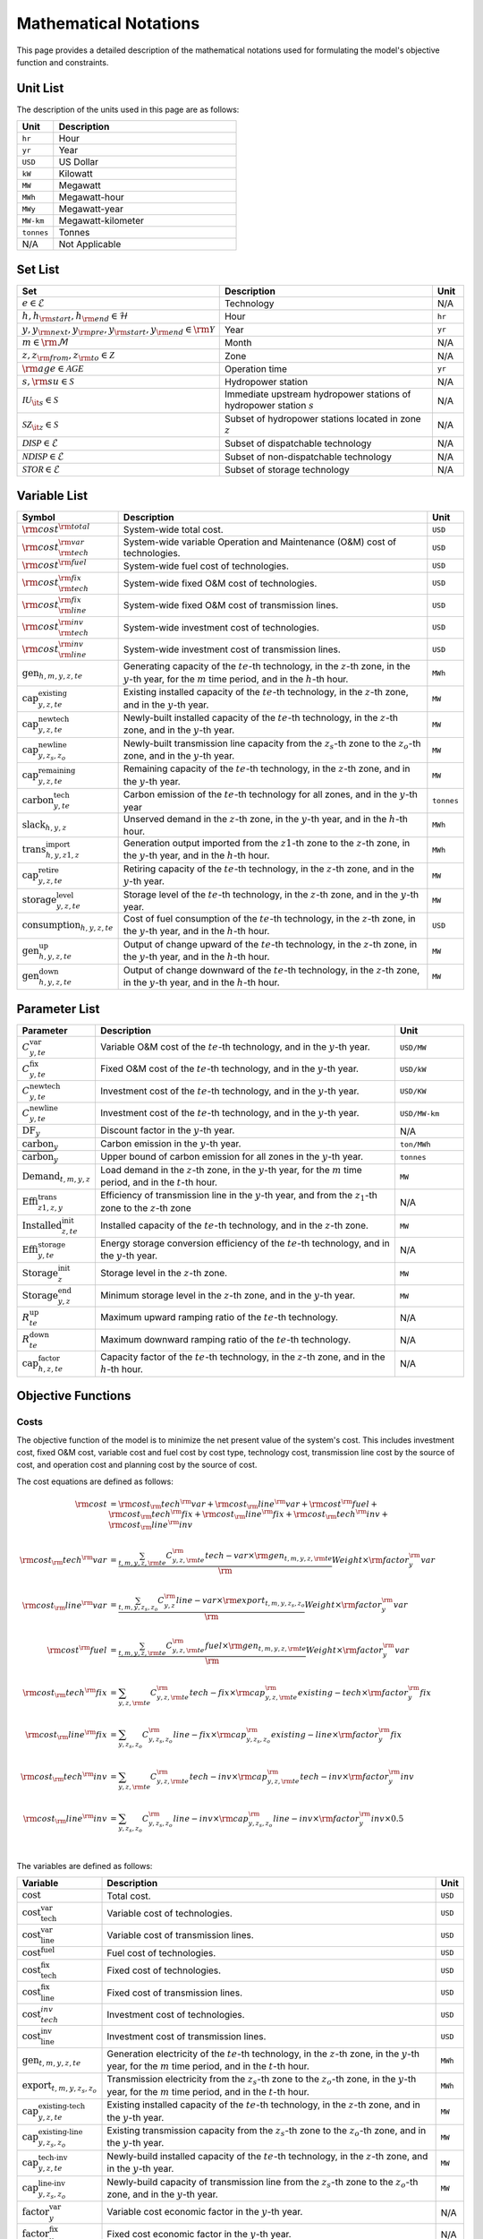 Mathematical Notations
======================

This page provides a detailed description of the mathematical notations used for formulating the model's objective function and constraints.

Unit List
---------

The description of the units used in this page are as follows:

.. list-table::
   :widths: 10 50
   :header-rows: 1
   :align: left

   * - Unit
     - Description

   * - ``hr``
     - Hour

   * - ``yr``
     - Year

   * - ``USD``
     - US Dollar

   * - ``kW``
     - Kilowatt

   * - ``MW``
     - Megawatt

   * - ``MWh``
     - Megawatt-hour

   * - ``MWy``
     - Megawatt-year

   * - ``MW-km``
     - Megawatt-kilometer

   * - ``tonnes``
     - Tonnes

   * - N/A
     - Not Applicable

Set List
--------

.. list-table::
   :widths: 10 50 5
   :header-rows: 1
   :align: left

   * - Set
     - Description
     - Unit

   * - :math:`e \in \mathcal{E}`
     - Technology
     - N/A

   * - :math:`h, h_{\rm{start}}, h_{\rm{end}} \in \mathcal{H}`
     - Hour
     - ``hr``

   * - :math:`y, y_{\rm{next}}, y_{\rm{pre}}, y_{\rm{start}}, y_{\rm{end}} \in \rm \mathcal{Y}`
     - Year
     - ``yr``

   * - :math:`m \in \rm \mathcal{M}`
     - Month
     - N/A

   * - :math:`z, z_{\rm{from}}, z_{\rm{to}} \in \mathcal{Z}`
     - Zone
     - N/A

   * - :math:`{\rm{age}} \in \mathcal{AGE}`
     - Operation time
     - ``yr``

   * - :math:`s, {\rm{su}} \in \mathcal{S}`
     - Hydropower station
     - N/A

   * - :math:`\mathcal{IU}_{\it{s}} \in \mathcal{S}`
     - Immediate upstream hydropower stations of hydropower station :math:`s`
     - N/A

   * - :math:`\mathcal{SZ}_{\it{z}} \in \mathcal{S}`
     - Subset of hydropower stations located in zone :math:`z`
     - N/A

   * - :math:`\mathcal{DISP} \in \mathcal{E}`
     - Subset of dispatchable technology
     - N/A

   * - :math:`\mathcal{NDISP} \in \mathcal{E}`
     - Subset of non-dispatchable technology
     - N/A

   * - :math:`\mathcal{STOR} \in \mathcal{E}`
     - Subset of storage technology
     - N/A

Variable List
-------------

.. list-table::
   :widths: 10 80 5
   :header-rows: 1
   :align: left
  
   * - Symbol
     - Description
     - Unit

   * - :math:`\rm{cost}^{\rm{total}}`
     - System-wide total cost.
     - ``USD``

   * - :math:`\rm{cost}^{\rm{var}}_{\rm{tech}}`
     - System-wide variable Operation and Maintenance (O&M) cost of technologies.
     - ``USD``

   * - :math:`\rm{cost}^{\rm{fuel}}`
     - System-wide fuel cost of technologies.
     - ``USD``

   * - :math:`\rm{cost}^{\rm{fix}}_{\rm{tech}}`
     - System-wide fixed O&M cost of technologies.
     - ``USD``

   * - :math:`\rm{cost}^{\rm{fix}}_{\rm{line}}` 
     - System-wide fixed O&M cost of transmission lines.
     - ``USD``

   * - :math:`\rm{cost}^{\rm{inv}}_{\rm{tech}}`
     - System-wide investment cost of technologies.
     - ``USD``

   * - :math:`\rm{cost}^{\rm{inv}}_{\rm{line}}`
     - System-wide investment cost of transmission lines.
     - ``USD``

   * - :math:`\text{gen}_{h,m,y,z,te}`
     - Generating capacity of the :math:`te`-th technology, in the :math:`z`-th zone, in the :math:`y`-th year, for the :math:`m` time period, and in the :math:`h`-th hour.
     - ``MWh``

   * - :math:`\text{cap}^\text{existing}_{y,z,te}`
     - Existing installed capacity of the :math:`te`-th technology, in the :math:`z`-th zone, and in the :math:`y`-th year.
     - ``MW``

   * - :math:`\text{cap}^\text{newtech}_{y,z,te}`
     - Newly-built installed capacity of the :math:`te`-th technology, in the :math:`z`-th zone, and in the :math:`y`-th year.
     - ``MW``

   * - :math:`\text{cap}^\text{newline}_{y,z_s,z_o}`
     - Newly-built transmission line capacity from the :math:`z_s`-th zone to the :math:`z_o`-th zone, and in the :math:`y`-th year.
     - ``MW``

   * - :math:`\text{cap}^\text{remaining}_{y,z,te}`
     - Remaining capacity of the :math:`te`-th technology, in the :math:`z`-th zone, and in the :math:`y`-th year.
     - ``MW``

   * - :math:`\text{carbon}^\text{tech}_{y,te}`
     - Carbon emission of the :math:`te`-th technology for all zones, and in the :math:`y`-th year
     - ``tonnes``

   * - :math:`\text{slack}_{h,y,z}` 
     - Unserved demand in the :math:`z`-th zone, in the :math:`y`-th year, and in the :math:`h`-th hour.
     - ``MWh``

   * - :math:`\text{trans}^\text{import}_{h,y,z1,z}`
     - Generation output imported from the :math:`z1`-th zone to the :math:`z`-th zone, in the :math:`y`-th year, and in the :math:`h`-th hour.
     - ``MWh``

   * - :math:`\text{cap}^\text{retire}_{y,z,te}`
     - Retiring capacity of the :math:`te`-th technology, in the :math:`z`-th zone, and in the :math:`y`-th year.
     - ``MW``

   * - :math:`\text{storage}^\text{level}_{y,z,te}`
     - Storage level of the :math:`te`-th technology, in the :math:`z`-th zone, and in the :math:`y`-th year.
     - ``MW``

   * - :math:`\text{consumption}_{h,y,z,te}`
     - Cost of fuel consumption of the :math:`te`-th technology, in the :math:`z`-th zone, in the :math:`y`-th year, and in the :math:`h`-th hour.
     - ``USD``

   * - :math:`\text{gen}^\text{up}_{h,y,z,te}` 
     - Output of change upward of the :math:`te`-th technology, in the :math:`z`-th zone, in the :math:`y`-th year, and in the :math:`h`-th hour.
     - ``MW``

   * - :math:`\text{gen}^\text{down}_{h,y,z,te}`
     - Output of change downward of the :math:`te`-th technology, in the :math:`z`-th zone, in the :math:`y`-th year, and in the :math:`h`-th hour.
     - ``MW``

Parameter List
--------------

.. list-table::
   :widths: 10 74 16
   :header-rows: 1
   :align: left
   
   * - Parameter
     - Description
     - Unit

   * - :math:`C^\text{var}_{y,te}`
     - Variable O&M cost of the :math:`te`-th technology, and in the :math:`y`-th year.
     - ``USD/MW``

   * - :math:`C^\text{fix}_{y,te}`
     - Fixed O&M cost of the :math:`te`-th technology, and in the :math:`y`-th year.
     - ``USD/kW``

   * - :math:`C^\text{newtech}_{y,te}`
     - Investment cost of the :math:`te`-th technology, and in the :math:`y`-th year.
     - ``USD/KW``

   * - :math:`C^\text{newline}_{y,te}`
     - Investment cost of the :math:`te`-th technology, and in the :math:`y`-th year.
     - ``USD/MW-km``

   * - :math:`\text{DF}_{y}`
     - Discount factor in the :math:`y`-th year.
     - N/A

   * - :math:`\text{carbon}_{y}`
     - Carbon emission in the :math:`y`-th year.
     - ``ton/MWh``

   * - :math:`\overline{\text{carbon}}_y`
     - Upper bound of carbon emission for all zones in the :math:`y`-th year.
     - ``tonnes``

   * - :math:`\text{Demand}_{t,m,y,z}`
     - Load demand in the :math:`z`-th zone, in the :math:`y`-th year, for the :math:`m` time period, and in the :math:`t`-th hour.
     - ``MW``

   * - :math:`\text{Effi}^\text{trans}_{z1,z,y}`
     - Efficiency of transmission line in the :math:`y`-th year, and from the :math:`z_1`-th zone to the :math:`z`-th zone
     - N/A

   * - :math:`\text{Installed}^\text{init}_{z,te}`
     - Installed capacity of the :math:`te`-th technology, and in the :math:`z`-th zone.
     - ``MW``

   * - :math:`\text{Effi}^\text{storage}_{y,te}`
     - Energy storage conversion efficiency of the :math:`te`-th technology, and in the :math:`y`-th year.
     - N/A

   * - :math:`\text{Storage}^\text{init}_{z}`
     - Storage level in the :math:`z`-th zone.
     - ``MW``

   * - :math:`\text{Storage}^\text{end}_{y, z}`
     - Minimum storage level in the :math:`z`-th zone, and in the :math:`y`-th year.
     - ``MW``

   * - :math:`R^\text{up}_{te}`
     - Maximum upward ramping ratio of the :math:`te`-th technology.
     - N/A

   * - :math:`R^\text{down}_{te}`
     - Maximum downward ramping ratio of the :math:`te`-th technology.
     - N/A

   * - :math:`\text{cap}^\text{factor}_{h,z,te}`
     - Capacity factor of the :math:`te`-th technology, in the :math:`z`-th zone, and in the :math:`h`-th hour.
     - N/A

Objective Functions
-------------------

Costs
+++++

The objective function of the model is to minimize the net present value of the system's cost. This includes investment cost, fixed O&M cost, variable cost and fuel cost by cost type, technology cost, transmission line cost by the source of cost, and operation cost and planning cost by the source of cost.

The cost equations are defined as follows:

.. math::
  \rm{cost} &= \rm{cost}_\rm{tech}^\rm{var} + \rm{cost}_\rm{line}^\rm{var} + \rm{cost}^\rm{fuel} + \rm{cost}_\rm{tech}^\rm{fix} + \rm{cost}_\rm{line}^\rm{fix} + \rm{cost}_\rm{tech}^\rm{inv} + \rm{cost}_\rm{line}^\rm{inv} \\
  \\
  \rm{cost}_\rm{tech}^\rm{var} &= \frac{\sum_{t,m,y,z,\rm{te}}C_{y,z,\rm{te}}^\rm{tech-var}\times \rm{gen}_{t,m,y,z,\rm{te}}}\rm{Weight} \times \rm{factor}_{y}^\rm{var} \\
  \\
  \rm{cost}_\rm{line}^\rm{var} &= \frac{\sum_{t,m,y,z_s,z_o}C_{y,z}^\rm{line-var}\times \rm{export}_{t,m,y,z_s,z_o}}\rm{Weight} \times \rm{factor}_{y}^\rm{var} \\
  \\
  \rm{cost}^\rm{fuel} & = \frac{\sum_{t,m,y,z,\rm{te}}C_{y,z,\rm{te}}^\rm{fuel}\times \rm{gen}_{t,m,y,z,\rm{te}}}\rm{Weight} \times \rm{factor}_{y}^\rm{var} \\
  \\
  \rm{cost}_\rm{tech}^\rm{fix} &= \sum_{y,z,\rm{te}}C_{y,z,\rm{te}}^\rm{tech-fix}\times \rm{cap}_{y,z,\rm{te}}^\rm{existing-tech}\times \rm{factor}_{y}^\rm{fix} \\
  \\
  \rm{cost}_\rm{line}^\rm{fix} &= \sum_{y,z_s,z_o}C_{y,z_s,z_o}^\rm{line-fix}\times \rm{cap}_{y,z_s,z_o}^\rm{existing-line}\times \rm{factor}_{y}^\rm{fix} \\
  \\
  \rm{cost}_\rm{tech}^\rm{inv} &=  \sum_{y,z,\rm{te}}C_{y,z,\rm{te}}^\rm{tech-inv}\times \rm{cap}_{y,z,\rm{te}}^\rm{tech-inv}\times \rm{factor}_{y}^\rm{inv} \\
  \\
  \rm{cost}_\rm{line}^\rm{inv} &= \sum_{y,z_s,z_o}C_{y,z_s,z_o}^\rm{line-inv}\times \rm{cap}_{y,z_s,z_o}^\rm{line-inv}\times \rm{factor}_{y}^\rm{inv} \times 0.5 \\
  \\

The variables are defined as follows:

.. list-table::
   :widths: 10 80 5
   :header-rows: 1
   :align: left

   * - Variable
     - Description
     - Unit

   * - :math:`\text{cost}`
     - Total cost.
     - ``USD``

   * - :math:`\text{cost}_\text{tech}^\text{var}` 
     - Variable cost of technologies.
     - ``USD``

   * - :math:`\text{cost}_\text{line}^\text{var}`
     - Variable cost of transmission lines.
     - ``USD``

   * - :math:`\text{cost}^\text{fuel}`
     - Fuel cost of technologies.
     - ``USD``

   * - :math:`\text{cost}_\text{tech}^\text{fix}`
     - Fixed cost of technologies.
     - ``USD``

   * - :math:`\text{cost}_\text{line}^\text{fix}`
     - Fixed cost of transmission lines.
     - ``USD``

   * - :math:`\text{cost}_{tech}^{inv}` 
     - Investment cost of technologies.
     - ``USD``

   * - :math:`\text{cost}_\text{line}^\text{inv}`
     - Investment cost of transmission lines.
     - ``USD``

   * - :math:`\text{gen}_{t,m,y,z,te}` 
     - Generation electricity of the :math:`te`-th technology, in the :math:`z`-th zone, in the :math:`y`-th year, for the :math:`m` time period, and in the :math:`t`-th hour.
     - ``MWh``

   * - :math:`\text{export}_{t,m,y,z_s,z_o}`
     - Transmission electricity from the :math:`z_s`-th zone to the :math:`z_o`-th zone, in the :math:`y`-th year, for the :math:`m` time period, and in the :math:`t`-th hour.
     - ``MWh``

   * - :math:`\text{cap}^\text{existing-tech}_{y,z,te}`
     - Existing installed capacity of the :math:`te`-th technology, in the :math:`z`-th zone, and in the :math:`y`-th year.
     - ``MW``

   * - :math:`\text{cap}^\text{existing-line}_{y,z_s,z_o}`
     - Existing transmission capacity from the :math:`z_s`-th zone to the :math:`z_o`-th zone, and in the :math:`y`-th year.
     - ``MW``

   * - :math:`\text{cap}^\text{tech-inv}_{y,z,te}` 
     - Newly-build installed capacity of the :math:`te`-th technology, in the :math:`z`-th zone, and in the :math:`y`-th year.
     - ``MW``

   * - :math:`\text{cap}^\text{line-inv}_{y,z_s,z_o}` 
     - Newly-build capacity of transmission line from the :math:`z_s`-th zone to the :math:`z_o`-th zone, and in the :math:`y`-th year.
     - ``MW``

   * - :math:`\text{factor}^\text{var}_{y}` 
     - Variable cost economic factor in the :math:`y`-th year.
     - N/A

   * - :math:`\text{factor}^\text{fix}_{y}`
     - Fixed cost economic factor in the :math:`y`-th year.
     - N/A

   * - :math:`\text{factor}^\text{inv}_{y}` 
     - Investment cost economic factor in the :math:`y`-th year.
     - N/A

The parameters are defined as follows:

.. list-table::
   :widths: 10 80 5
   :header-rows: 1
   :align: left
  
   * - Parameter
     - Description
     - Unit

   * - :math:`C_{y,z,te}^\text{tech-var}` 
     - Variable cost of unit capacity of the :math:`te`-th technology, in the :math:`z`-th zone, and in the :math:`y`-th year.
     - ``USD/MW``

   * - :math:`C_{y,z}^\text{line-var}`
     - Variable cost of unit capacity of transmission line in the :math:`z`-th zone, and in the :math:`y`-th year.
     - ``USD/MW``

   * - :math:`C_{y,z,te}^\text{fuel}`
     - Fuel cost of unit generation electricity of the :math:`te`-th technology, in the :math:`z`-th zone, and in the :math:`y`-th year.
     - ``USD/MWh``

   * - :math:`C_{y,z,te}^\text{tech-fix}`
     - Fixed cost of unit capacity of the :math:`te`-th technology, in the :math:`z`-th zone, and in the :math:`y`-th year.
     - ``USD/MWy``

   * - :math:`C_{y,z_s,z_o}^\text{line-fix}`
     - Fixed cost of unit capacity of transmission line from the :math:`z_s`-th zone to the :math:`z_o`-th zone, and in the :math:`y`-th year.
     - ``USD/MWy``

   * - :math:`C_{y,z,te}^\text{tech-inv}` 
     - Investment cost of unit capacity of the :math:`te`-th technology, in the :math:`z`-th zone, and in the :math:`y`-th year.
     - ``USD/MW``

   * - :math:`C_{y,z_s,z_o}^\text{line-inv}`
     - Investment cost of transmission lines from the :math:`z_s`-th zone to the :math:`z_o`-th zone, and in the :math:`y`-th year.
     - ``USD/MW``

   * - :math:`\text{Weight}`
     - Proportion of selected scheduling period in a year (8760 hours) that is :math:`\frac{H\times M}{8760}`.
     - N/A

Factors
+++++++

To account for the variable factor, fixed factor, and investment factor, we need to convert all future costs to their net present value. This means adjusting for the time value of money so that all costs are expressed in terms of today's dollars. 

We also assume that variable cost and fixed cost for non-modelled years are assumed to be equal to the cost of the last modelled year preceding them. This allows for consistent comparison across different time periods and technologies.

**Variable Factor**

.. image:: ./_static/varcost.png
  :width: 400
  :alt: Calculation of variable costs

Given the following:

* Variable cost of modeled year: :math:`B`
* Discount rate: :math:`r`
* :math:`m`-th modeled year: :math:`m = y - y_\text{min}`
* Depreciation periods: :math:`n`

The total present value can be calculated as follows:

.. math::

  \begin{align*}
  \text{total present value} &= \frac{B}{(1+r)^m} + \frac{B}{(1+r)^{m+1}} + \cdots + \frac{B}{(1+r)^{(m+k-1)}} \\
  \\
  &= B(1+r)^{(1-m)}\frac{1-(1+r)^k}{r} \\
  \\
  \end{align*}

And we can calculate the variable factor as follows:

.. math::

  \begin{align*}
  \text{factor}_{y}^{var} &= (1+r)^{1-m_y}\frac{1-(1+r)^{k_y}}{r} \\
  \\
  m_{y} &= y - y_\text{min} \\
  \\
  k_{y} &= y_\text{periods} \\
  \\
  \end{align*}

**Fixed Factor**

We can equate the fixed factor with the variable factor as follows:

.. math:: \text{factor}_{y}^\text{fix} = factor_{y}^\text{var}

**Investment Factor**

.. image:: ./_static/invcost.png
  :width: 400
  :alt: Calculation of investment costs

Given the following:

* Weighted Average Cost of Capital (WACC, or otherwise known as the interest rate): :math:`i`
* Discount rate: :math:`r`
* :math:`m`-th modeled year: :math:`m = y - y_\text{min}`
* Length of :math:`m`-th planning periods: :math:`k`

The total present value can be calculated as follows:

.. math::

  \begin{align*}
  \text{total present value} &= \frac{P}{(1+r)^m} \\
  \\
  &= \frac{\frac{A}{(1+i)} + \frac{A}{(1+i)^2} + \cdots + \frac{A}{(1+i)^n}}{(1+r)^m} \\
  \\
  &= A\frac{1-(1+i)^{-n}}{i}\times\frac{1}{(1+r)^m} \\
  \\
  \end{align*}

From the above, we can solve for the annualized cost of depreciation periods, :math:`A`, as:

.. math::

  A = P\frac{i}{1-(1+i)^{-n}} \\
  \\

The capital recovery factor is then calculated as:

.. math::

  \text{capital recovery factor} = \frac{i}{1-(1+i)^{-n}} \\
  \\

Let's focus on the time periods that fall within the modelled time horizon (indicated in black colour). We can calculate the length of time periods, :math:`k`, as follows:

.. math::
  
  k = y_{max} - y \\
  \\

Using :math:`k`, we can calculate the net present value as follows:

.. math::

  \text{net present value} =
  \begin{cases} 
  \frac{\frac{A}{(1+r)} + \frac{A}{(1+r)^2} + \cdots + \frac{A}{(1+r)^{min(n, k)}}}{(1+r)^m} & \text{if }n \le k \\
  \\
  \text{total present value} & \text{if }n > k \\
  \\
  \frac{A\frac{1-(1+r)^{-k}}{r}}{(1+r)^m} = P\frac{i}{1-(1+i)^{-n}}\times\frac{1-(1+r)^{-k}}{r(1+r)^m} & \text{otherwise} \\
  \\
  \end{cases}

And we can calculate the investment factor as follows:

.. math::

  factor_{y}^{inv} = \frac{i}{1-(1+i)^{-n}}\times\frac{1-(1+r)^{-min(n,k)}}{r(1+r)^m} \\
  \\

Constraints
-----------

Retirement
++++++++++

The model computes the retirement of each technology and transmission line with these considerations:

* The initial age of the technology and transmission line is based on its capacity ratio.
* Each planning and scheduling period is based on the existing capacity.

The existing capacity for each year, in each zone, for each technology, is as follows:

.. math::

  cap_{y, z, te}^{existing-tech} = \sum_{lifetime-age<y-y_{min})}cap_{age,z,te}^{tech-init} + \sum_{(yy\le y) \& (lifetime>y-yy)}cap_{yy,z,te}^{tech-inv} \text{, for all } y,z,te \\
  \\

The existing capacity of the transmission lines for each year, from :math:`z_s`-th zone to :math:`z_o`-th zone, is as follows:

.. math::

  cap_{y, z_s, z_o}^{existing-line} = \sum_{lifetime-age<y-y_{min})}cap_{age,z_s,z_o}^{line-init} + \sum_{(yy\le y) \& (lifetime>y-yy)}cap_{yy,z_s,z_o}^{line-inv} \text{, for all } y,z_s,z_o \\
  \\

Carbon Emission
+++++++++++++++

The model computes the carbon emissions for each year, based on the sum of carbon emissions from each zone, and from each technology.

The carbon emission for each technology, for each year, and in each zone, is as follows:

.. math::

  carbon_{y,te}^{tech} = \sum_{t,m,z}Carbon_{y,z,te}\times gen_{t,m,y,z,te} \quad \forall y,te \\
  \\


The carbon emission for each year is as follows:

.. math::

  carbon_{y} = \sum_{te}carbon_{y,te}^{tech} \forall y \\
  \\

Where, the calculated carbon emission for each year, must be lower than its upper bound, as follows:

.. math::

  carbon_{y} \le \overline{carbon}_y \forall y \\
  \\

Power Balance
+++++++++++++

The model computes the power balance for each hour, in each time period, for each year, and in each zone, as follows:

.. math::

  Demand_{t,m,y,z} = & \sum_{z_s\neq z}import_{t, m, y, z_s, z} - \sum_{z_o\neq z}export_{t, m, y, z, z_o} + \\
                     \\
                     & \sum_{te}gen_{t, m, y, z, te} - \sum_{te\in storage}charge_{t, m, y, z, te}\quad \forall t,m,y,te

Transmission Loss
+++++++++++++++++

The model computes the transmission loss for each hour, in each time period, for each year, from :math:`z_s`-th zone to :math:`z_o`-th zone, as follows:

.. math::

  export_{t, m, y, z_s, z_o} \times Effi_{z_s, z_o}^{trans} = import_{t, m, y, z_s, z_o} \quad \forall t,y,z_s\neq z_o \\
  \\

Maximum Output
++++++++++++++

The model computes the maximum output for each hour, in each time period, for each year, in each zone, and for each technology, as follows:

.. math::

  gen_{t, m, y, z, te} \leq cap_{y, z, te}^{existing-tech} \forall t,m \\
  \\

Energy Storage
++++++++++++++

The model computes the energy storage level for each hour, for each year, in each zone, and for each technology, as follows:

.. math::

  storage_{t,y,z,te}^{level} = storage_{t-1,y,z, te}^{level} - \frac{gen_{t,y,z,te}}{Effi_{y,te}^{storage}} \quad \forall te \in storage, t,y,z \\
  \\

Where, the starting energy storage level is set to the initial storage level, as follows:

.. math::

  storage_{t,y,z,te}^{level} = Storage_{z, te}^{init} \quad \forall t,y=INI,z \\
  \\

And the final energy storage level is set to the ending storage level, as follows:

.. math::

  storage_{t,y,z}^{level} = Storage_{z, te}^{end} \quad \forall t,y=END,z \\
  \\

Ramping Ratio
+++++++++++++

The model computes the generated power and ensures it is less than the product of the ramping ratio and the existing capacity of each technology.

Where, the upper bound of the generated power is defined, as follows:

.. math::

  gen^{up}_{t,m,y,z,te} \le R^{up}_{te}\times cap_{y,z,te}^{existing-tech} \quad \forall t,m,y,z,te \\
  \\

And the lower bound of the generated power is defined, as follows:

.. math::

  gen^{down}_{t,m,y,z,te} \le R^{down}_{te}\times cap_{y,z,te}^{existing-tech} \quad \forall t,m,y,z,te \\
  \\

Finally, the difference between the upper and lower bound of the generated power, in the current hour, is equal to the difference between the generated power in the current hour and the previous hour, as follows:

.. math::

  gen^{up}_{t,m,y,z,te} - gen^{down}_{t,m,y,z,te} = gen_{t,m,y,z,te} - gen_{t-1,m,y,z,te} \quad \forall t,m,y,z,te \\
  \\
